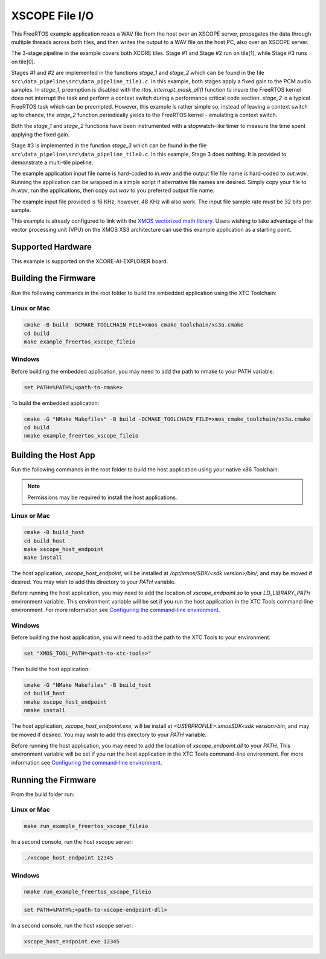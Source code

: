 ###############
XSCOPE File I/O
###############

This FreeRTOS example application reads a WAV file from the host over an XSCOPE server, propagates the data through multiple threads across both tiles, and then writes the output to a WAV file on the host PC, also over an XSCOPE server.

.. image:: images/xscope_fileio_functional_diagram.png
    :align: left

The 3-stage pipeline in the example covers both XCORE tiles. Stage #1 and Stage #2 run on tile[1], while Stage #3 runs on tile[0].

Stages #1 and #2 are implemented in the functions `stage_1` and `stage_2` which can be found in the file ``src\data_pipeline\src\data_pipeline_tile1.c``.  In this example, both stages apply a fixed gain to the PCM audio samples.  In `stage_1`, preemption is disabled with the `rtos_interrupt_mask_all()` function to insure the FreeRTOS kernel does not interrupt the task and perform a context switch during a performance critical code section.  `stage_2` is a typical FreeRTOS task which can be preempted.  However, this example is rather simple so, instead of leaving a context switch up to chance, the `stage_2` function periodically yields to the FreeRTOS kernel - emulating a context switch.

Both the `stage_1` and `stage_2` functions have been instrumented with a stopwatch-like timer to measure the time spent applying the fixed gain.  

Stage #3 is implemented in the function `stage_3` which can be found in the file ``src\data_pipeline\src\data_pipeline_tile0.c``.  In this example, Stage 3 does nothing.  It is provided to demonstrate a multi-tile pipeline.  

The example application input file name is hard-coded to `in.wav` and the output file file name is hard-coded to `out.wav`.  Running the application can be wrapped in a simple script if alternative file names are desired.  Simply copy your file to `in.wav`, run the applications, then copy `out.wav` to you preferred output file name.

The example input file provided is 16 KHz, however, 48 KHz will also work.  The input file sample rate must be 32 bits per sample. 

This example is already configured to link with the `XMOS vectorized math library <https://www.xmos.ai/documentation/XM-014660-LATEST/html/modules/core/modules/xs3_math/lib_xs3_math/doc/index.html>`_.  Users wishing to take advantage of the vector processing unit (VPU) on the XMOS XS3 architecture can use this example application as a starting point.

******************
Supported Hardware
******************

This example is supported on the XCORE-AI-EXPLORER board.

*********************
Building the Firmware
*********************

Run the following commands in the root folder to build the embedded application using the XTC Toolchain:

Linux or Mac
------------

.. code-block:: console

    cmake -B build -DCMAKE_TOOLCHAIN_FILE=xmos_cmake_toolchain/xs3a.cmake
    cd build
    make example_freertos_xscope_fileio

Windows
-------

Before building the embedded application, you may need to add the path to nmake to your PATH variable.

.. code-block:: console

    set PATH=%PATH%;<path-to-nmake>

To build the embedded application:

.. code-block:: console

    cmake -G "NMake Makefiles" -B build -DCMAKE_TOOLCHAIN_FILE=xmos_cmake_toolchain/xs3a.cmake
    cd build
    nmake example_freertos_xscope_fileio

*********************
Building the Host App
*********************

Run the following commands in the root folder to build the host application using your native x86 Toolchain:

.. note::
    
    Permissions may be required to install the host applications.

Linux or Mac
------------

.. code-block:: console

    cmake -B build_host
    cd build_host
    make xscope_host_endpoint
    make install

The host application, `xscope_host_endpoint`, will be installed at `/opt/xmos/SDK/<sdk version>/bin/`, and may be moved if desired.  You may wish to add this directory to your `PATH` variable.

Before running the host application, you may need to add the location of `xscope_endpoint.so` to your `LD_LIBRARY_PATH` environment variable.  This environment variable will be set if you run the host application in the XTC Tools command-line environment.  For more information see `Configuring the command-line environment <https://www.xmos.ai/documentation/XM-014363-PC-LATEST/html/tools-guide/install-configure/getting-started.html>`__.

Windows
-------

Before building the host application, you will need to add the path to the XTC Tools to your environment.

.. code-block:: console

    set "XMOS_TOOL_PATH=<path-to-xtc-tools>"

Then build the host application:

.. code-block:: console

    cmake -G "NMake Makefiles" -B build_host
    cd build_host
    nmake xscope_host_endpoint
    nmake install

The host application, `xscope_host_endpoint.exe`, will be install at `<USERPROFILE>\.xmos\SDK\<sdk version>\bin`, and may be moved if desired.  You may wish to add this directory to your `PATH` variable.

Before running the host application, you may need to add the location of `xscope_endpoint.dll` to your `PATH`. This environment variable will be set if you run the host application in the XTC Tools command-line environment.  For more information see `Configuring the command-line environment <https://www.xmos.ai/documentation/XM-014363-PC-LATEST/html/tools-guide/install-configure/getting-started.html>`__.

********************
Running the Firmware
********************

From the build folder run:

Linux or Mac
------------

.. code-block:: console

    make run_example_freertos_xscope_fileio

In a second console, run the host xscope server:

.. code-block:: console

    ./xscope_host_endpoint 12345

Windows
-------

.. code-block:: console

    nmake run_example_freertos_xscope_fileio

.. code-block:: console

    set PATH=%PATH%;<path-to-xscope-endpoint-dll>

In a second console, run the host xscope server:

.. code-block:: console

    xscope_host_endpoint.exe 12345
